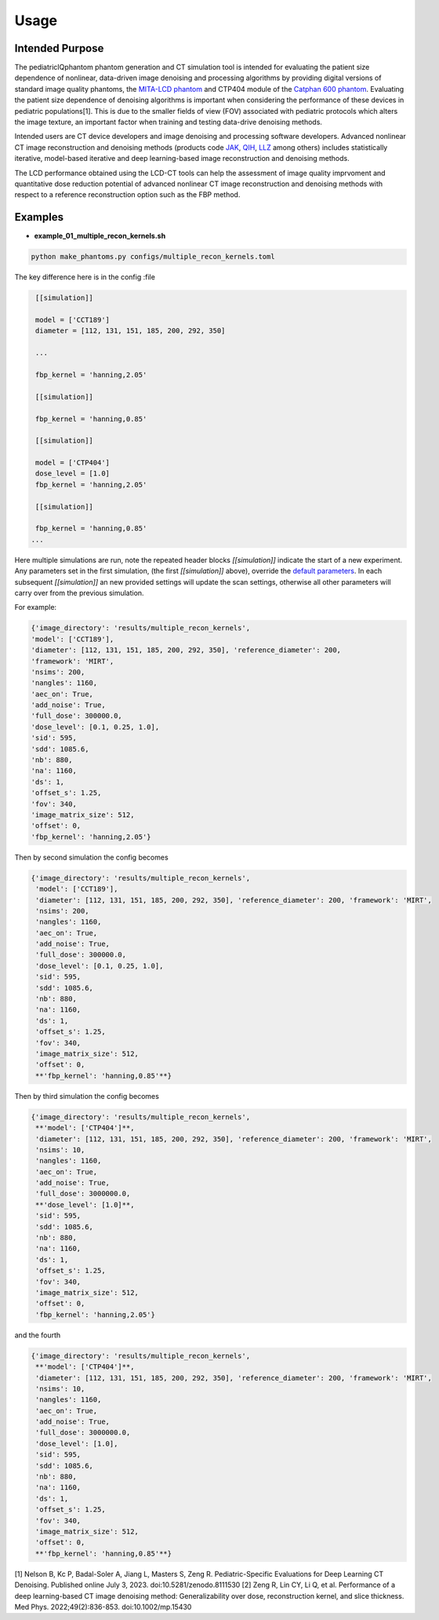 Usage
=====

Intended Purpose
----------------

The pediatricIQphantom phantom generation and CT simulation tool is intended for evaluating the patient size dependence of nonlinear, data-driven image denoising and processing algorithms by providing digital versions of standard image quality phantoms, the `MITA-LCD phantom <https://www.phantomlab.com/catphan-mita>`_ and CTP404 module of the `Catphan 600 phantom <https://www.phantomlab.com/catphan-600>`_. Evaluating the patient size dependence of denoising algorithms is important when considering the performance of these devices in pediatric populations[1]. This is due to the smaller fields of view (FOV) associated with pediatric protocols which alters the image texture, an important factor when training and testing data-drive denoising methods.

Intended users are CT device developers and  image denoising and processing software developers. Advanced nonlinear CT image reconstruction and denoising methods (products code JAK_, QIH_, LLZ_ among others) includes statistically iterative, model-based iterative and deep learning-based image reconstruction and denoising methods.

.. _JAK: https://www.accessdata.fda.gov/scripts/cdrh/cfdocs/cfPCD/classification.cfm?id=5631

.. _QIH: https://www.accessdata.fda.gov/scripts/cdrh/cfdocs/cfPCD/classification.cfm?id=5704

.. _LLZ: https://www.accessdata.fda.gov/scripts/cdrh/cfdocs/cfPCD/classification.cfm?id=5654

The LCD performance obtained using the LCD-CT tools can help the assessment of image quality imprvoment and quantitative dose reduction potential of advanced nonlinear CT image reconstruction and denoising methods with respect to a reference reconstruction option such as the FBP method. 

Examples
--------

- **example_01_multiple_recon_kernels.sh**

.. code-block:: shell

    python make_phantoms.py configs/multiple_recon_kernels.toml

The key difference here is in the config :file

.. code-block:: toml

    [[simulation]]

    model = ['CCT189'] 
    diameter = [112, 131, 151, 185, 200, 292, 350] 

    ...

    fbp_kernel = 'hanning,2.05'

    [[simulation]]

    fbp_kernel = 'hanning,0.85'

    [[simulation]]

    model = ['CTP404']
    dose_level = [1.0]
    fbp_kernel = 'hanning,2.05'

    [[simulation]]

    fbp_kernel = 'hanning,0.85'
   ...

Here multiple simulations are run, note the repeated header blocks `[[simulation]]` indicate the start of a new experiment. Any parameters set in the first simulation, (the first `[[simulation]]` above), override the `default parameters <defaults.toml>`_. In each subsequent `[[simulation]]` an new provided settings will update the scan settings, otherwise all other parameters will carry over from the previous simulation.

For example:

.. code-block:: python

    {'image_directory': 'results/multiple_recon_kernels',
    'model': ['CCT189'],
    'diameter': [112, 131, 151, 185, 200, 292, 350], 'reference_diameter': 200,
    'framework': 'MIRT',
    'nsims': 200,
    'nangles': 1160,
    'aec_on': True,
    'add_noise': True,
    'full_dose': 300000.0,
    'dose_level': [0.1, 0.25, 1.0],
    'sid': 595,
    'sdd': 1085.6,
    'nb': 880,
    'na': 1160,
    'ds': 1,
    'offset_s': 1.25,
    'fov': 340,
    'image_matrix_size': 512,
    'offset': 0,
    'fbp_kernel': 'hanning,2.05'}

Then by second simulation the config becomes

.. code-block:: python

    {'image_directory': 'results/multiple_recon_kernels',
     'model': ['CCT189'],
     'diameter': [112, 131, 151, 185, 200, 292, 350], 'reference_diameter': 200, 'framework': 'MIRT',
     'nsims': 200,
     'nangles': 1160,
     'aec_on': True,
     'add_noise': True,
     'full_dose': 300000.0, 
     'dose_level': [0.1, 0.25, 1.0],
     'sid': 595,
     'sdd': 1085.6,
     'nb': 880,
     'na': 1160,
     'ds': 1,
     'offset_s': 1.25,
     'fov': 340,
     'image_matrix_size': 512,
     'offset': 0,
     **'fbp_kernel': 'hanning,0.85'**}

Then by third simulation the config becomes

.. code-block:: python

    {'image_directory': 'results/multiple_recon_kernels',
     **'model': ['CTP404']**,
     'diameter': [112, 131, 151, 185, 200, 292, 350], 'reference_diameter': 200, 'framework': 'MIRT',
     'nsims': 10,
     'nangles': 1160,
     'aec_on': True,
     'add_noise': True,
     'full_dose': 3000000.0,
     **'dose_level': [1.0]**,
     'sid': 595,
     'sdd': 1085.6,
     'nb': 880,
     'na': 1160,
     'ds': 1,
     'offset_s': 1.25,
     'fov': 340,
     'image_matrix_size': 512,
     'offset': 0,
     'fbp_kernel': 'hanning,2.05'}

and the fourth

.. code-block:: python

    {'image_directory': 'results/multiple_recon_kernels',
     **'model': ['CTP404']**,
     'diameter': [112, 131, 151, 185, 200, 292, 350], 'reference_diameter': 200, 'framework': 'MIRT',
     'nsims': 10,
     'nangles': 1160,
     'aec_on': True,
     'add_noise': True,
     'full_dose': 3000000.0,
     'dose_level': [1.0],
     'sid': 595,
     'sdd': 1085.6,
     'nb': 880,
     'na': 1160,
     'ds': 1,
     'offset_s': 1.25,
     'fov': 340,
     'image_matrix_size': 512,
     'offset': 0,
     **'fbp_kernel': 'hanning,0.85'**}

[1] Nelson B, Kc P, Badal-Soler A, Jiang L, Masters S, Zeng R. Pediatric-Specific Evaluations for Deep Learning CT Denoising. Published online July 3, 2023. doi:10.5281/zenodo.8111530
[2] Zeng R, Lin CY, Li Q, et al. Performance of a deep learning-based CT image denoising method: Generalizability over dose, reconstruction kernel, and slice thickness. Med Phys. 2022;49(2):836-853. doi:10.1002/mp.15430

